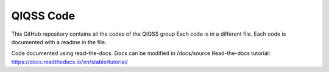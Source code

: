 QIQSS Code
=======================================

This GitHub repository contains all the codes of the QIQSS group
Each code is in a different file.
Each code is documented with a readme in the file.

Code documented using read-the-docs.
Docs can be modified in /docs/source 
Read-the-docs tutorial: https://docs.readthedocs.io/en/stable/tutorial/
